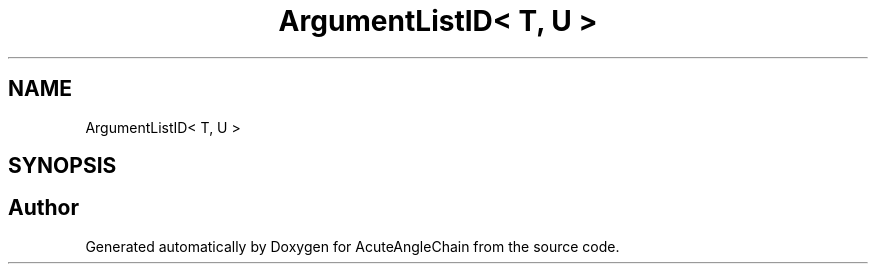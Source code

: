 .TH "ArgumentListID< T, U >" 3 "Sun Jun 3 2018" "AcuteAngleChain" \" -*- nroff -*-
.ad l
.nh
.SH NAME
ArgumentListID< T, U >
.SH SYNOPSIS
.br
.PP


.SH "Author"
.PP 
Generated automatically by Doxygen for AcuteAngleChain from the source code\&.
